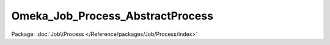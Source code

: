 ---------------------------------
Omeka_Job_Process_AbstractProcess
---------------------------------

Package: :doc:`Job\\Process </Reference/packages/Job/Process/index>`

.. php:class:: Omeka_Job_Process_AbstractProcess

    Base class background processes descend from.

    .. php:attr:: _process

        protected

    .. php:method:: __construct(Process $process)

        :type $process: Process
        :param $process:

    .. php:method:: __destruct()

    .. php:method:: run($args)

        :param $args:
